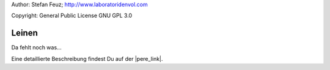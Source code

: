 .. _howto-install_de:

Author: Stefan Feuz; http://www.laboratoridenvol.com

Copyright: General Public License GNU GPL 3.0

******
Leinen
******

Da fehlt noch was...

Eine detaillierte Beschreibung findest Du auf der |pere_link|.

.. |pere_link| raw:: html

	<a href="http://laboratoridenvol.com/leparagliding/manual.en.html#6.9" target="_blank">Laboratori d'envol website</a>
